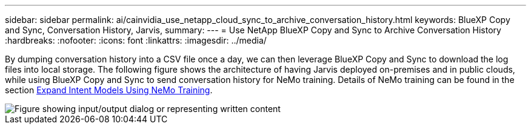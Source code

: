 ---
sidebar: sidebar
permalink: ai/cainvidia_use_netapp_cloud_sync_to_archive_conversation_history.html
keywords: BlueXP Copy and Sync, Conversation History, Jarvis,
summary:
---
= Use NetApp BlueXP Copy and Sync to Archive Conversation History
:hardbreaks:
:nofooter:
:icons: font
:linkattrs:
:imagesdir: ../media/

//
// This file was created with NDAC Version 2.0 (August 17, 2020)
//
// 2020-08-21 13:44:47.294033
//

[.lead]
By dumping conversation history into a CSV file once a day, we can then leverage BlueXP Copy and Sync to download the log files into local storage. The following figure shows the architecture of having Jarvis deployed on-premises and in public clouds, while using BlueXP Copy and Sync to send conversation history for NeMo training. Details of NeMo training can be found in the section link:cainvidia_expand_intent_models_using_nemo_training.html[Expand Intent Models Using NeMo Training].

image::cainvidia_image5.png["Figure showing input/output dialog or representing written content"]

